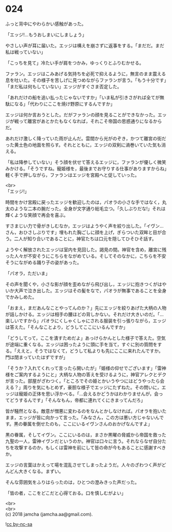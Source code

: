 #+OPTIONS: toc:nil
#+OPTIONS: \n:t

* 024

  ふっと背中にやわらかい感触があった。

  「エッジ!…もうおしまいにしましょう」

  やさしい声が耳に届いた。エッジは構えを崩さずに返事をする。「まだだ。まだ私は戦っていない」

  「こっちを見て」冷たい手が肩をつかみ，ゆっくりとふりむかせる。

  ファラン。エッジはこみあげる気持ちを必死で抑えるように，無言のまま震える息を吐いた。その様子を苦しげに見つめながらファランが言う。「もう十分です」「まだ私は何もしていない」エッジがすぐさま否定した。

  「あれだけの船を追い払ったじゃないですか」「いま私が引きさがれば全てが無駄になる」「代わりにここを焼け野原にするんですか」

  エッジは何か言おうとした。だがファランの顔を見ることができなかった。エッジが戦って離宮があとかたもなくなれば，それこそ帝国の思惑通りになるからだ。

  あれだけ激しく降っていた雨が止んだ。雲間から光がのぞき，かつて離宮の街だった黄土色の地面を照らす。それとともに，エッジの双剣に渦巻いていた気も消える。

  「私は降参していない」そう顔を伏せて答えるエッジに，ファランが優しく微笑みかける。「そうですね。寵姫様を，最後までお守りする仕事がありますからね」軽く手で押しながら，ファランはエッジを宮殿へと促していった。

  <br>
  「エッジ!」

  時間をかけ宮殿に戻ったエッジを歓迎したのは，パオラの小さな手ではなく，丸太のような二本の腕だった。全身が文字通り総毛立つ。「久しぶりだな!」それは輝くような笑顔で再会を喜ぶ。

  すさまじい力で骨がきしむなか，エッジはようやく声を絞り出した。「イヴン…さん，おひさしぶりです」埋もれた胸ごしに顔を上げ，ぎらついた双眸と目が合う。二人が知り合いであることに，神官たちは口元を隠してひそひそ話す。

  ようやく解放されたエッジは室内を見回した。謁見の間。神官を含め，離宮に残った人々が不安そうにこちらをながめている。そしてそのなかに，こちらを不安そうにながめる踊り子の姿があった。

  「パオラ，ただいま」

  その声を聞くや，小さな影が顔を歪めながら飛び出し，エッジに抱きつくがはやいか大声で泣き出した。エッジはその髪をなで，パオラが無事であることを全身でかみしめた。

  「おまえ，まだあんなことやってんのか？」先にエッジを絞りあげた大柄の人物が話しかける。エッジは相手の腰ほどの背しかない。それだけ大きいのだ。「…楽しいですから」パオラにくしゃくしゃにされる服装を引っ張りながら，エッジは答えた。「そんなことより，どうしてここにいるんですか」

  「どうしてって，ここを潰すためだよ」あっけらかんとした様子で答えた。空気が途端に重くなる。エッジは困ったように頭に手を当て，すぐに別の質問をする。「ええと，そうではなくて，どうして私よりも先にここに来れたんですか。門は閉まっていたはずですが」

  「そうか？入れてくれって言ったら開いたが」「姫様の仰せでございます」「雷神様をご案内するようにと」大柄な人物の答えを受けるように，神官アレクとデクが言った。部屋がざわつく。「ところでその姫とかいうやつにはどうやったら会える？」周りを気にもとめず，豪胆な様子でエッジにたずねた。その問いに，エッジは寵姫の正体を思い浮かべる。「…会えるかどうかはわかりませんが，会ってどうするんです」「そんなもん，帝都に連れてくにきまってんだろ」

  皆が騒然となる。敵意が憎悪に変わるのをなんとかしなければ。パオラを抱いたまま，エッジが皆に向かって言った。「みなさん，この方は悪い方じゃないんです。黒の眷属を倒せたのも，ここにいるイヴンさんのおかげなんですよ」

  黒の眷属，そしてイヴン。ここにいるのは，まさか黒曜の脅威から帝国を救った九聖の一人，雷神イヴンだというのか。神官は口々に言う。それならなぜ自分たちを攻撃するのか，もしくは雷神を前にして皆の命が今もあることに感謝すべきか。

  エッジの言葉はかえって場を混乱させてしまったようだ。人々のざわつく声がどんどん大きくなる。まずい。

  そんな雰囲気をふりはらったのは，ひとつの澄みきった声だった。

  「皆の者，ここをどこだと心得ておる。口を慎しむがよい」

  <br>
  <br>
  (c) 2018 jamcha (jamcha.aa@gmail.com).

  ![[https://i.creativecommons.org/l/by-nc-sa/4.0/88x31.png][cc by-nc-sa]]
